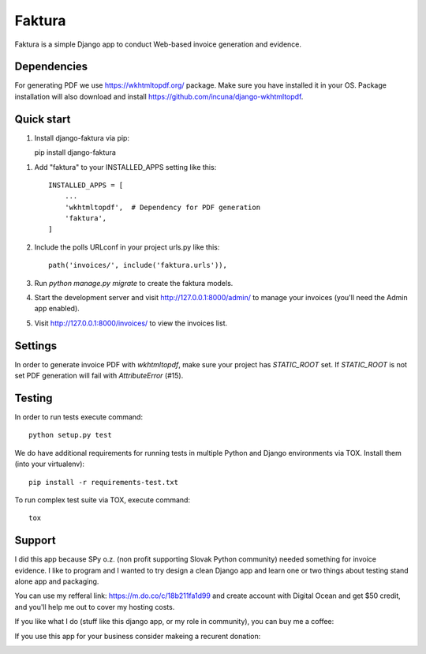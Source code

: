 =======
Faktura
=======

.. image:: https://img.shields.io/pypi/pyversions/django-faktura.svg
   :target: https://pypi.org/project/django-faktura/

.. image:: https://codebeat.co/badges/2d56dde1-436c-4d31-81ca-108412aa417c
   :target: https://codebeat.co/projects/github-com-ricco386-django-faktura-master

.. image:: https://travis-ci.com/ricco386/django-faktura.svg?branch=master
   :target: https://travis-ci.com/ricco386/django-faktura

.. image:: https://img.shields.io/github/license/ricco386/django-faktura.svg
   :target: https://github.com/ricco386/django-faktura/blob/master/LICENSE

Faktura is a simple Django app to conduct Web-based invoice generation and evidence.

Dependencies
------------

For generating PDF we use https://wkhtmltopdf.org/ package. Make sure you have installed it in your OS.
Package installation will also download and install https://github.com/incuna/django-wkhtmltopdf.


Quick start
-----------

1. Install django-faktura via pip::

   pip install django-faktura

1. Add "faktura" to your INSTALLED_APPS setting like this::

    INSTALLED_APPS = [
        ...
        'wkhtmltopdf',  # Dependency for PDF generation
        'faktura',
    ]

2. Include the polls URLconf in your project urls.py like this::

    path('invoices/', include('faktura.urls')),

3. Run `python manage.py migrate` to create the faktura models.

4. Start the development server and visit http://127.0.0.1:8000/admin/
   to manage your invoices (you'll need the Admin app enabled).

5. Visit http://127.0.0.1:8000/invoices/ to view the invoices list.

Settings
--------

In order to generate invoice PDF with `wkhtmltopdf`, make sure your project has `STATIC_ROOT` set.
If `STATIC_ROOT` is not set PDF generation will fail with `AttributeError` (#15).


Testing
-------

In order to run tests execute command::

     python setup.py test

We do have additional requirements for running tests in multiple Python and Django
environments via TOX. Install them (into your virtualenv)::

     pip install -r requirements-test.txt

To run complex test suite via TOX, execute command::

     tox

Support
-------

I did this app because SPy o.z. (non profit supporting Slovak Python community) needed
something for invoice evidence. I like to program and I wanted to try design a clean 
Django app and learn one or two things about testing stand alone app and packaging.

You can use my refferal link: https://m.do.co/c/18b211fa1d99 and create account with 
Digital Ocean and get $50 credit, and you'll help me out to cover my hosting costs.

If you like what I do (stuff like this django app, or my role in community), you can buy
me a coffee:

.. image:: https://img.shields.io/badge/Donate-PayPal-blue.svg
   :target: https://paypal.me/ricco386

.. image:: https://img.shields.io/badge/Donate-bitcoin-blue.svg
   :target: https://tallyco.in/RicCo386/

If you use this app for your business consider makeing a recurent donation:

.. image:: http://img.shields.io/liberapay/goal/RicCo.svg?logo=liberapay
   :target: https://liberapay.com/RicCo/donate
